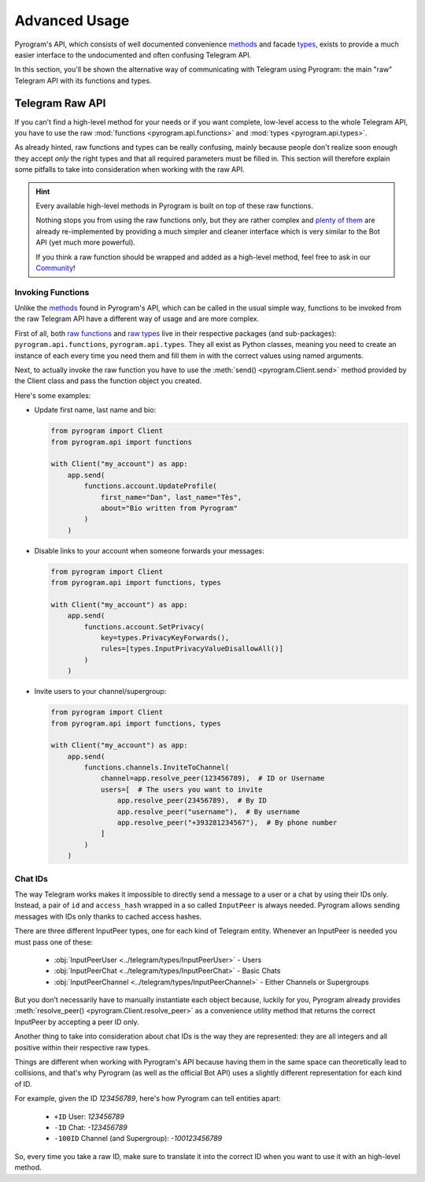 Advanced Usage
==============

Pyrogram's API, which consists of well documented convenience methods_ and facade types_, exists to provide a much
easier interface to the undocumented and often confusing Telegram API.

In this section, you'll be shown the alternative way of communicating with Telegram using Pyrogram: the main "raw"
Telegram API with its functions and types.

Telegram Raw API
----------------

If you can't find a high-level method for your needs or if you want complete, low-level access to the whole
Telegram API, you have to use the raw :mod:`functions <pyrogram.api.functions>` and :mod:`types <pyrogram.api.types>`.

As already hinted, raw functions and types can be really confusing, mainly because people don't realize soon enough they
accept *only* the right types and that all required parameters must be filled in. This section will therefore explain
some pitfalls to take into consideration when working with the raw API.

.. hint::

    Every available high-level methods in Pyrogram is built on top of these raw functions.

    Nothing stops you from using the raw functions only, but they are rather complex and `plenty of them`_ are already
    re-implemented by providing a much simpler and cleaner interface which is very similar to the Bot API (yet much more
    powerful).

    If you think a raw function should be wrapped and added as a high-level method, feel free to ask in our Community_!

Invoking Functions
^^^^^^^^^^^^^^^^^^

Unlike the methods_ found in Pyrogram's API, which can be called in the usual simple way, functions to be invoked from
the raw Telegram API have a different way of usage and are more complex.

First of all, both `raw functions`_ and `raw types`_ live in their respective packages (and sub-packages):
``pyrogram.api.functions``, ``pyrogram.api.types``. They all exist as Python classes, meaning you need to create an
instance of each every time you need them and fill them in with the correct values using named arguments.

Next, to actually invoke the raw function you have to use the :meth:`send() <pyrogram.Client.send>` method provided by
the Client class and pass the function object you created.

Here's some examples:

-   Update first name, last name and bio:

    .. code-block:: python

        from pyrogram import Client
        from pyrogram.api import functions

        with Client("my_account") as app:
            app.send(
                functions.account.UpdateProfile(
                    first_name="Dan", last_name="Tès",
                    about="Bio written from Pyrogram"
                )
            )

-   Disable links to your account when someone forwards your messages:

    .. code-block:: python

        from pyrogram import Client
        from pyrogram.api import functions, types

        with Client("my_account") as app:
            app.send(
                functions.account.SetPrivacy(
                    key=types.PrivacyKeyForwards(),
                    rules=[types.InputPrivacyValueDisallowAll()]
                )
            )

-   Invite users to your channel/supergroup:

    .. code-block:: python

        from pyrogram import Client
        from pyrogram.api import functions, types

        with Client("my_account") as app:
            app.send(
                functions.channels.InviteToChannel(
                    channel=app.resolve_peer(123456789),  # ID or Username
                    users=[  # The users you want to invite
                        app.resolve_peer(23456789),  # By ID
                        app.resolve_peer("username"),  # By username
                        app.resolve_peer("+393281234567"),  # By phone number
                    ]
                )
            )

Chat IDs
^^^^^^^^

The way Telegram works makes it impossible to directly send a message to a user or a chat by using their IDs only.
Instead, a pair of ``id`` and ``access_hash`` wrapped in a so called ``InputPeer`` is always needed. Pyrogram allows
sending messages with IDs only thanks to cached access hashes.

There are three different InputPeer types, one for each kind of Telegram entity.
Whenever an InputPeer is needed you must pass one of these:

    - :obj:`InputPeerUser <../telegram/types/InputPeerUser>` - Users
    - :obj:`InputPeerChat <../telegram/types/InputPeerChat>` -  Basic Chats
    - :obj:`InputPeerChannel <../telegram/types/InputPeerChannel>` - Either Channels or Supergroups

But you don't necessarily have to manually instantiate each object because, luckily for you, Pyrogram already provides
:meth:`resolve_peer() <pyrogram.Client.resolve_peer>` as a convenience utility method that returns the correct InputPeer
by accepting a peer ID only.

Another thing to take into consideration about chat IDs is the way they are represented: they are all integers and
all positive within their respective raw types.

Things are different when working with Pyrogram's API because having them in the same space can theoretically lead to
collisions, and that's why Pyrogram (as well as the official Bot API) uses a slightly different representation for each
kind of ID.

For example, given the ID *123456789*, here's how Pyrogram can tell entities apart:

    - ``+ID`` User: *123456789*
    - ``-ID`` Chat: *-123456789*
    - ``-100ID`` Channel (and Supergroup): *-100123456789*

So, every time you take a raw ID, make sure to translate it into the correct ID when you want to use it with an
high-level method.

.. _methods: ../api/methods
.. _types: ../api/types
.. _plenty of them: ../api/methods
.. _raw functions: ../telegram/functions
.. _raw types: ../telegram/types
.. _Community: https://t.me/Pyrogram
